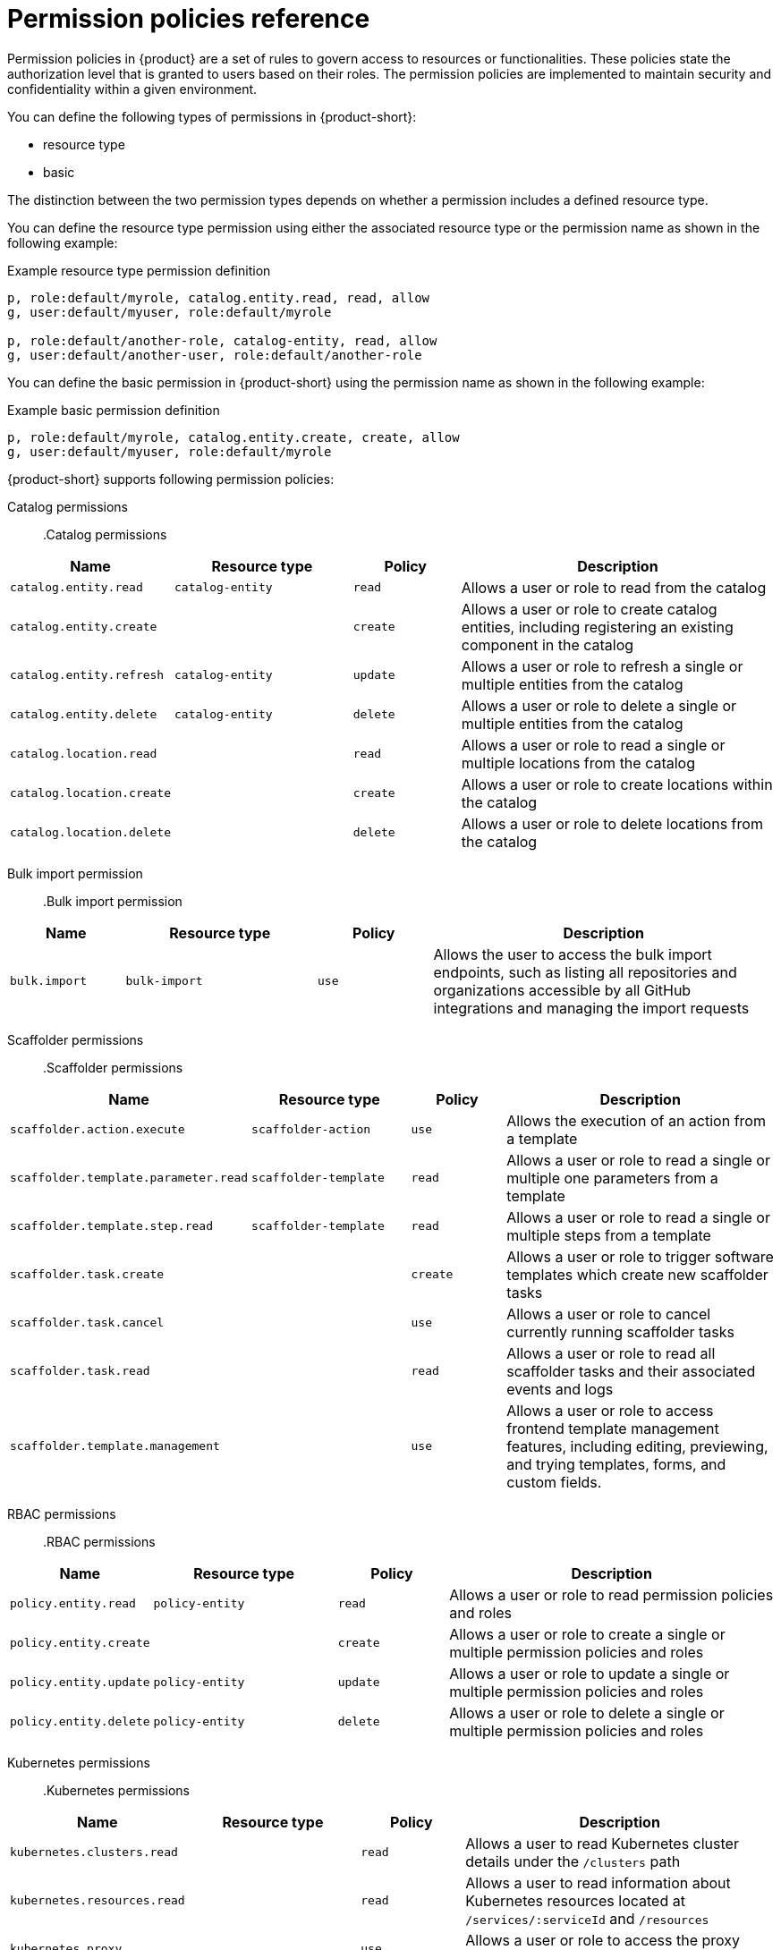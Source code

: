 [id='ref-rbac-permission-policies_{context}']
= Permission policies reference

Permission policies in {product} are a set of rules to govern access to resources or functionalities. These policies state the authorization level that is granted to users based on their roles. The permission policies are implemented to maintain security and confidentiality within a given environment.

You can define the following types of permissions in {product-short}:

* resource type
* basic

The distinction between the two permission types depends on whether a permission includes a defined resource type.

You can define the resource type permission using either the associated resource type or the permission name as shown in the following example:

.Example resource type permission definition
[source,csv]
----
p, role:default/myrole, catalog.entity.read, read, allow
g, user:default/myuser, role:default/myrole

p, role:default/another-role, catalog-entity, read, allow
g, user:default/another-user, role:default/another-role
----

You can define the basic permission in {product-short} using the permission name as shown in the following example:

.Example basic permission definition
[source,csv]
----
p, role:default/myrole, catalog.entity.create, create, allow
g, user:default/myuser, role:default/myrole
----

{product-short} supports following permission policies:

Catalog permissions::

.Catalog permissions
[cols="15%,25%,15%,45%", frame="all", options="header"]
|===
|Name
|Resource type
|Policy
|Description

|`catalog.entity.read`
|`catalog-entity`
|`read`
|Allows a user or role to read from the catalog

|`catalog.entity.create`
|
|`create`
|Allows a user or role to create catalog entities, including registering an existing component in the catalog

|`catalog.entity.refresh`
|`catalog-entity`
|`update`
|Allows a user or role to refresh a single or multiple entities from the catalog

|`catalog.entity.delete`
|`catalog-entity`
|`delete`
|Allows a user or role to delete a single or multiple entities from the catalog

|`catalog.location.read`
|
|`read`
|Allows a user or role to read a single or multiple locations from the catalog

|`catalog.location.create`
|
|`create`
|Allows a user or role to create locations within the catalog

|`catalog.location.delete`
|
|`delete`
|Allows a user or role to delete locations from the catalog
|===

Bulk import permission::

.Bulk import permission
[cols="15%,25%,15%,45%", frame="all", options="header"]
|===
|Name
|Resource type
|Policy
|Description

|`bulk.import`
|`bulk-import`
|`use`
|Allows the user to access the bulk import endpoints, such as listing all repositories and organizations accessible by all GitHub integrations and managing the import requests

|===

Scaffolder permissions::

.Scaffolder permissions
[cols="15%,25%,15%,45%", frame="all", options="header"]
|===
|Name
|Resource type
|Policy
|Description

|`scaffolder.action.execute`
|`scaffolder-action`
|`use`
|Allows the execution of an action from a template

|`scaffolder.template.parameter.read`
|`scaffolder-template`
|`read`
|Allows a user or role to read a single or multiple one parameters from a template

|`scaffolder.template.step.read`
|`scaffolder-template`
|`read`
|Allows a user or role to read a single or multiple steps from a template

|`scaffolder.task.create`
|
|`create`
|Allows a user or role to trigger software templates which create new scaffolder tasks

|`scaffolder.task.cancel`
|
|`use`
|Allows a user or role to cancel currently running scaffolder tasks

|`scaffolder.task.read`
|
|`read`
|Allows a user or role to read all scaffolder tasks and their associated events and logs

|`scaffolder.template.management`
|
|`use`
|Allows a user or role to access frontend template management features, including editing, previewing, and trying templates, forms, and custom fields.
|===

RBAC permissions::

.RBAC permissions
[cols="15%,25%,15%,45%", frame="all", options="header"]
|===
|Name
|Resource type
|Policy
|Description

|`policy.entity.read`
|`policy-entity`
|`read`
|Allows a user or role to read permission policies and roles

|`policy.entity.create`
|
|`create`
|Allows a user or role to create a single or multiple permission policies and roles

|`policy.entity.update`
|`policy-entity`
|`update`
|Allows a user or role to update a single or multiple permission policies and roles

|`policy.entity.delete`
|`policy-entity`
|`delete`
|Allows a user or role to delete a single or multiple permission policies and roles
|===

Kubernetes permissions::

.Kubernetes permissions
[cols="15%,25%,15%,45%", frame="all", options="header"]
|===
|Name
|Resource type
|Policy
|Description

|`kubernetes.clusters.read`
|
|`read`
|Allows a user to read Kubernetes cluster details under the `/clusters` path

|`kubernetes.resources.read`
|
|`read`
|Allows a user to read information about Kubernetes resources located at `/services/:serviceId` and `/resources`

|`kubernetes.proxy`
|
|`use`
|Allows a user or role to access the proxy endpoint
|===

OCM permissions::

Basic OCM permissions only restrict access to the cluster view, but they do not prevent access to the Kubernetes clusters in the resource view. For more effective permissions, consider applying a conditional policy to restrict access to catalog entities that are of type `kubernetes-cluster`. Access restriction is dependent on the set of permissions granted to a role. For example, if the role had full permissions (`read`, `update`, and `delete`), then you must specify all its permissions in the `permissionMapping` field.

.Example permissionMapping definition
[source,csv]
----
result: CONDITIONAL
roleEntityRef: 'role:default/<YOUR_ROLE>'
pluginId: catalog
resourceType: catalog-entity
permissionMapping: 
  - read
  - update
  - delete
conditions: 
  not: 
    rule: HAS_SPEC
    resourceType: catalog-entity
    params: 
      key: type
      value: kubernetes-cluster
----

[cols="15%,25%,15%,45%", frame="all", options="header"]
|===
|Name
|Resource type
|Policy
|Description

|`ocm.entity.read`
|
|`read`
|Allows a user or role to read from the OCM plugin

|`ocm.cluster.read`
|
|`read`
|Allows a user or role to read the cluster information in the OCM plugin
|===

Topology permissions::

.Topology permissions
[cols="15%,25%,15%,45%", frame="all", options="header"]
|===
|Name
|Resource type
|Policy
|Description

|`kubernetes.clusters.read`
|
|`read`
|Allows a user to read Kubernetes cluster details under the `/clusters` path

|`kubernetes.resources.read`
|
|`read`
|Allows a user to read information about Kubernetes resources located at `/services/:serviceId` and `/resources`

|`kubernetes.proxy`
|
|`use`
|Allows a user or role to access the proxy endpoint, allowing the user or role to read pod logs and events within {product-very-short}
|===


Tekton permissions::

.Tekton permissions
[cols="15%,25%,15%,45%", frame="all", options="header"]
|===
|Name
|Resource type
|Policy
|Description

|`kubernetes.clusters.read`
|
|`read`
|Allows a user to read Kubernetes cluster details under the `/clusters` path

|`kubernetes.resources.read`
|
|`read`
|Allows a user to read information about Kubernetes resources located at `/services/:serviceId` and `/resources`

|`kubernetes.proxy`
|
|`use`
|Allows a user or role to access the proxy endpoint, allowing the user or role to read pod logs and events within {product-very-short}
|===


ArgoCD permissions::

.ArgoCD permissions
[cols="15%,25%,15%,45%", frame="all", options="header"]
|===
|Name
|Resource type
|Policy
|Description

|`argocd.view.read`
|
|`read`
|Allows a user to view the ArgoCD plugin
|===


Quay permissions::

.Quay permissions
[cols="15%,25%,15%,45%", frame="all", options="header"]
|===
|Name
|Resource type
|Policy
|Description

|`quay.view.read`
|
|`read`
|Allows a user to read from the Quay plugin
|===
